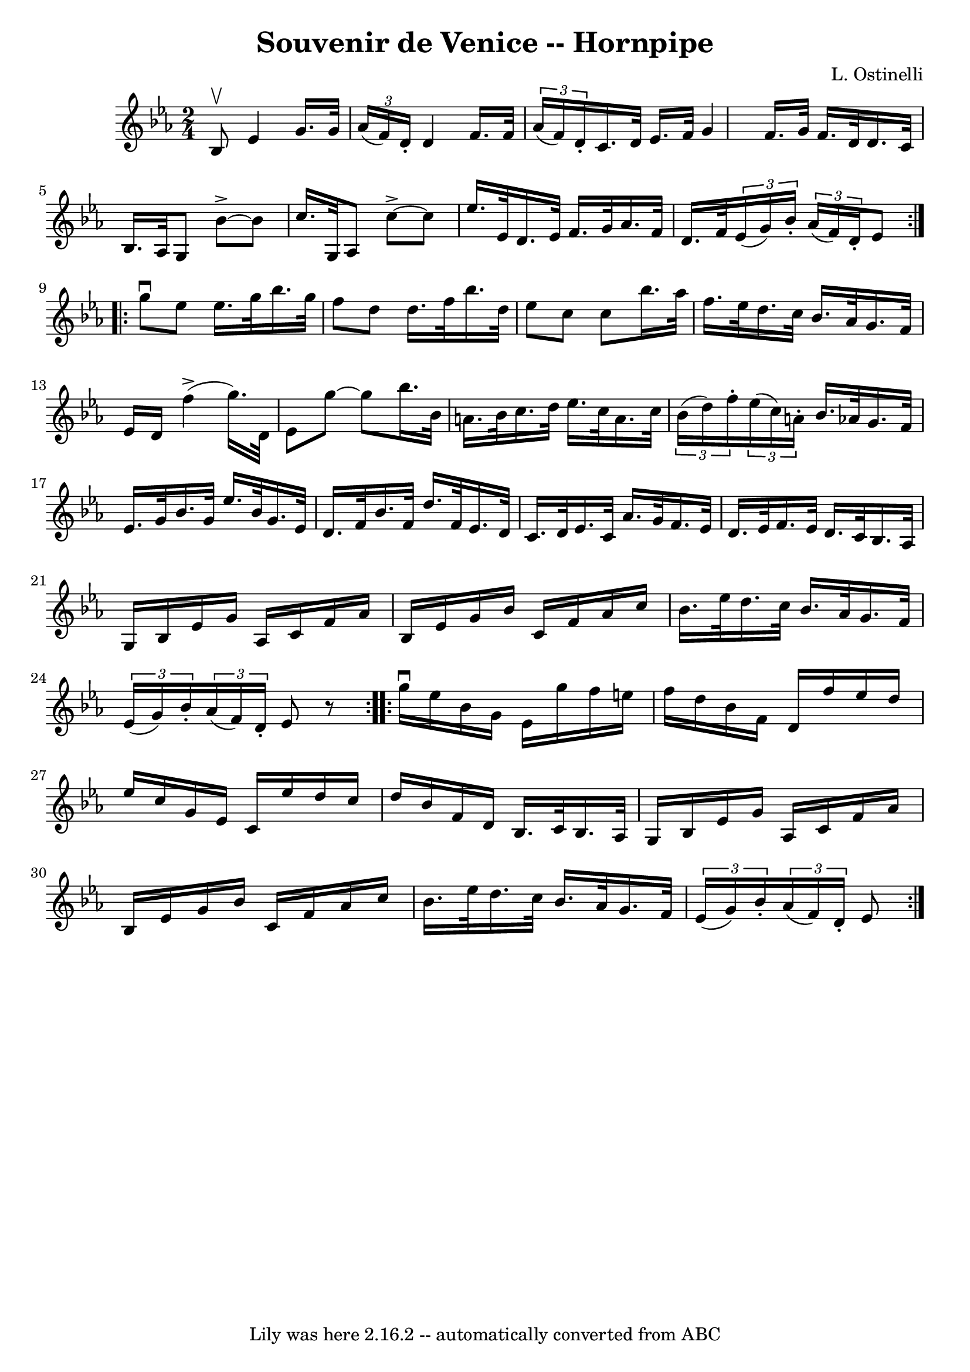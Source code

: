 \version "2.7.40"
\header {
	book = "Cole's 1000 Fiddle Tunes"
	composer = "L. Ostinelli"
	crossRefNumber = "1"
	footnotes = ""
	tagline = "Lily was here 2.16.2 -- automatically converted from ABC"
	title = "Souvenir de Venice -- Hornpipe"
}
voicedefault =  {
\set Score.defaultBarType = "empty"

\repeat volta 2 {
\time 2/4 \key ees \major bes8^\upbow |
 ees'4 g'16. g'32    
\times 2/3 { aes'16 (f'16) d'16 -. } |
 d'4 f'16. f'32  
  \times 2/3 { aes'16 (f'16) d'16 -. } |
 c'16. d'32    
ees'16. f'32 g'4  |
 f'16. g'32 f'16. d'32 d'16.    
c'32 bes16. aes32  |
 g8 bes'8^\accent  ~ bes'8    
c''16. g32  |
 aes8 c''8^\accent  ~ c''8 ees''16.    
ees'32  |
 d'16. ees'32 f'16. g'32 aes'16. f'32    
d'16. f'32  |
   \times 2/3 { ees'16 (g'16) bes'16 -. }   
\times 2/3 { aes'16 (f'16) d'16 -. } ees'8  }     \repeat volta 2 { 
 g''8^\downbow ees''8 ees''16. g''32 bes''16. g''32  |
   
f''8 d''8 d''16. f''32 bes''16. d''32  |
 ees''8 c''8 
 c''8 bes''16. aes''32  |
 f''16. ees''32 d''16.    
c''32 bes'16. aes'32 g'16. f'32  |
 ees'16 d'16      
f''4 (^\accent g''16.) d'32  |
 ees'8 g''8   ~ g''8    
bes''16. bes'32  |
 a'16. bes'32 c''16. d''32 ees''16.   
 c''32 a'16. c''32  |
     \times 2/3 { bes'16 (d''16)   
f''16 -. }   \times 2/3 { ees''16 (c''16) a'16 -. } bes'16.    
aes'!32 g'16. f'32  |
 ees'16. g'32 bes'16. g'32    
ees''16. bes'32 g'16. ees'32  |
 d'16. f'32 bes'16.    
f'32 d''16. f'32 ees'16. d'32  |
 c'16. d'32 ees'16.  
 c'32 aes'16. g'32 f'16. ees'32  |
 d'16. ees'32    
f'16. ees'32 d'16. c'32 bes16. aes32  |
 g16 bes16    
ees'16 g'16 aes16 c'16 f'16 aes'16  |
 bes16 ees'16 
 g'16 bes'16 c'16 f'16 aes'16 c''16  |
 bes'16.    
ees''32 d''16. c''32 bes'16. aes'32 g'16. f'32  |
 
\times 2/3 { ees'16 (g'16) bes'16 -. }   \times 2/3 { aes'16 (
f'16) d'16 -. } ees'8    r8 }     \repeat volta 2 { g''16^\downbow   
ees''16 bes'16 g'16 ees'16 g''16 f''16 e''16  |
   
f''16 d''16 bes'16 f'16 d'16 f''16 ees''16 d''16  |
 
 ees''16 c''16 g'16 ees'16 c'16 ees''16 d''16 c''16  
|
 d''16 bes'16 f'16 d'16 bes16. c'32 bes16. aes32 
 |
 g16 bes16 ees'16 g'16 aes16 c'16 f'16 aes'16 
 |
 bes16 ees'16 g'16 bes'16 c'16 f'16 aes'16    
c''16  |
 bes'16. ees''32 d''16. c''32 bes'16. aes'32  
 g'16. f'32  |
 \times 2/3 { ees'16 (g'16) bes'16 -. }   
\times 2/3 { aes'16 (f'16) d'16 -. } ees'8  }   
}

\score{
    <<

	\context Staff="default"
	{
	    \voicedefault 
	}

    >>
	\layout {
	}
	\midi {}
}

